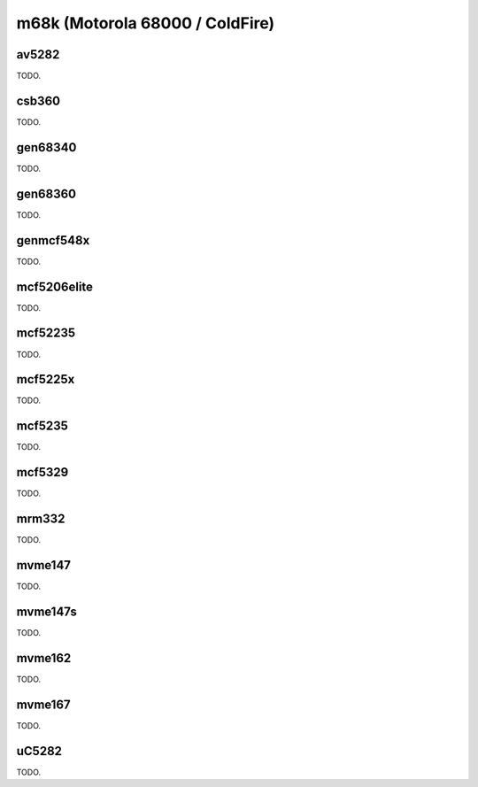 .. comment SPDX-License-Identifier: CC-BY-SA-4.0
.. comment Copyright (c) 2018 embedded brains GmbH

m68k (Motorola 68000 / ColdFire)
********************************

av5282
======

TODO.

csb360
======

TODO.

gen68340
========

TODO.

gen68360
========

TODO.

genmcf548x
==========

TODO.

mcf5206elite
============

TODO.

mcf52235
========

TODO.

mcf5225x
========

TODO.

mcf5235
=======

TODO.

mcf5329
=======

TODO.

mrm332
======

TODO.

mvme147
=======

TODO.

mvme147s
========

TODO.

mvme162
=======

TODO.

mvme167
=======

TODO.

uC5282
======

TODO.
